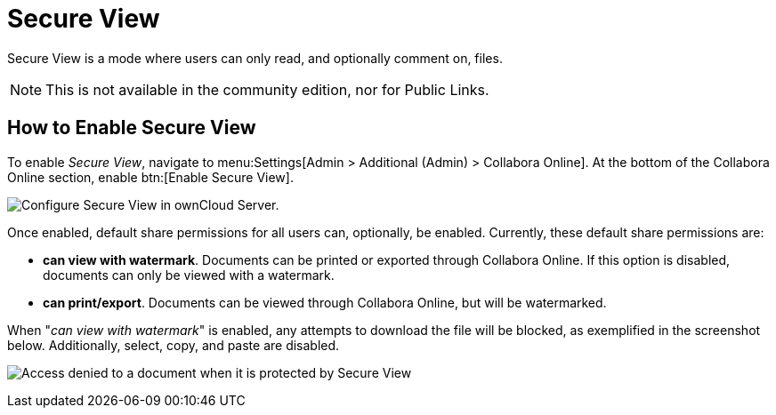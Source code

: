 = Secure View

Secure View is a mode where users can only read, and optionally comment on, files.

NOTE: This is not available in the community edition, nor for Public Links.

== How to Enable Secure View

To enable _Secure View_, navigate to menu:Settings[Admin > Additional (Admin) > Collabora Online].
At the bottom of the Collabora Online section, enable btn:[Enable Secure View].

image:enterprise/collaboration/collabora-online-administration.png[Configure Secure View in ownCloud Server.]

Once enabled, default share permissions for all users can, optionally, be enabled. 
Currently, these default share permissions are:

* *can view with watermark*. 
   Documents can be printed or exported through Collabora Online. If this option is disabled, documents can only be viewed with a watermark.
* *can print/export*. 
   Documents can be viewed through Collabora Online, but will be watermarked.

When "_can view with watermark_" is enabled, any attempts to download the file will be blocked, as exemplified in the screenshot below.
Additionally, select, copy, and paste are disabled.

image:enterprise/collaboration/access-denied.png[Access denied to a document when it is protected by Secure View]
